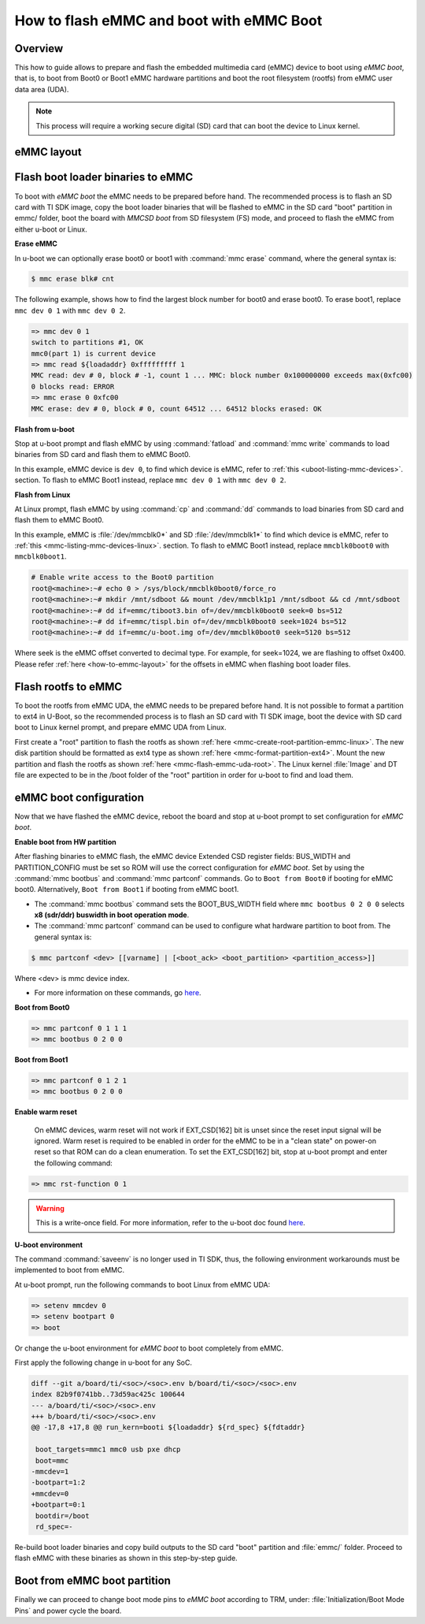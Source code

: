.. _how-to-emmc-boot:

#########################################
How to flash eMMC and boot with eMMC Boot
#########################################

Overview
========

This how to guide allows to prepare and flash the embedded multimedia card (eMMC) device to
boot using *eMMC boot*, that is, to boot from Boot0 or Boot1 eMMC hardware partitions and
boot the root filesystem (rootfs) from eMMC user data area (UDA).

.. note::

   This process will require a working secure digital (SD) card that can boot the device to Linux kernel.

.. _how-to-emmc-layout:

eMMC layout
===========

.. ifconfig:: CONFIG_part_variant in ('AM64X', 'J7200')

   .. code-block:: text

      +----------------------------------+0x0      +-------------------------+0x0
      |      tiboot3.bin (1 MB)          |         |                         |
      +----------------------------------+0x800    |                         |
      |       tispl.bin (2 MB)           |         |        rootfs           |
      +----------------------------------+0x1800   |                         |
      |       u-boot.img (4 MB)          |         |                         |
      +----------------------------------+0x3800   |                         |
      |      environment (128 KB)        |         |                         |
      +----------------------------------+0x3900   |                         |
      |   backup environment (128 KB)    |         |                         |
      +----------------------------------+0x3A00   +-------------------------+
                   Boot0 (8 MB)                              UDA

.. ifconfig:: CONFIG_part_variant in ('J721S2', 'AM62X', 'AM62PX', 'AM62AX', 'AM62DX', 'AM62LX')

   .. code-block:: text

      +----------------------------------+0x0      +-------------------------+0x0
      |      tiboot3.bin (1 MB)          |         |                         |
      +----------------------------------+0x400    |                         |
      |       tispl.bin (2 MB)           |         |        rootfs           |
      +----------------------------------+0x1400   |                         |
      |       u-boot.img (4 MB)          |         |                         |
      +----------------------------------+0x3400   |                         |
      |      environment (128 KB)        |         |                         |
      +----------------------------------+0x3500   |                         |
      |   backup environment (128 KB)    |         |                         |
      +----------------------------------+0x3600   +-------------------------+
                   Boot0 (8 MB)                              UDA

.. ifconfig:: CONFIG_part_variant not in ('AM64X', 'J7200', 'J721S2', 'AM62X', 'AM62PX', 'AM62AX', 'AM62DX', 'AM62LX')

   .. code-block:: text


      +----------------------------------+0x0      +-------------------------+0x0
      |      tiboot3.bin (512 KB)        |         |                         |
      +----------------------------------+0x400    |                         |
      |       tispl.bin (2 MB)           |         |                         |
      +----------------------------------+0x1400   |        rootfs           |
      |       u-boot.img (4 MB)          |         |                         |
      +----------------------------------+0x3400   |                         |
      |      environment (128 KB)        |         |                         |
      +----------------------------------+0x3500   |                         |
      |   backup environment (128 KB)    |         |                         |
      +----------------------------------+0x3600   |                         |
      |          sysfw (1 MB)            |         |                         |
      +----------------------------------+0x3E00   +-------------------------+
                   Boot0 (8 MB)                              UDA

Flash boot loader binaries to eMMC
==================================

To boot with *eMMC boot* the eMMC needs to be prepared before hand. The recommended process
is to flash an SD card with TI SDK image, copy the boot loader binaries that will be flashed to
eMMC in the SD card "boot" partition in emmc/ folder, boot the board with *MMCSD boot* from SD
filesystem (FS) mode, and proceed to flash the eMMC from either u-boot or Linux.

**Erase eMMC**

In u-boot we can optionally erase boot0 or boot1 with :command:`mmc erase` command, where the
general syntax is:

.. code-block:: console

   $ mmc erase blk# cnt

The following example, shows how to find the largest block number for boot0 and erase boot0.
To erase boot1, replace ``mmc dev 0 1`` with ``mmc dev 0 2``.

.. code-block:: console

   => mmc dev 0 1
   switch to partitions #1, OK
   mmc0(part 1) is current device
   => mmc read ${loadaddr} 0xfffffffff 1
   MMC read: dev # 0, block # -1, count 1 ... MMC: block number 0x100000000 exceeds max(0xfc00)
   0 blocks read: ERROR
   => mmc erase 0 0xfc00
   MMC erase: dev # 0, block # 0, count 64512 ... 64512 blocks erased: OK

**Flash from u-boot**

Stop at u-boot prompt and flash eMMC by using :command:`fatload` and :command:`mmc write` commands
to load binaries from SD card and flash them to eMMC Boot0.

In this example, eMMC device is ``dev 0``, to find which device is eMMC, refer to
:ref:`this <uboot-listing-mmc-devices>`. section. To flash to eMMC Boot1 instead, replace
``mmc dev 0 1`` with ``mmc dev 0 2``.

.. ifconfig:: CONFIG_part_variant in ('AM62LX')

   .. note::

      For am62lx device there is an errata for booting with *eMMC boot* `here <https://www.ti.com/lit/pdf/sprz582//>`__,
      hence it is recommended to boot with *MMCSD boot*, as shown :ref:`here <how-to-mmcsd-boot-from-emmc-uda>`.

.. ifconfig:: CONFIG_part_variant in ('AM64X')

   .. code-block:: console

      => mmc dev 0 1
      => fatload mmc 1 ${loadaddr} emmc/tiboot3.bin
      => mmc write ${loadaddr} 0x0 0x800
      => fatload mmc 1 ${loadaddr} emmc/tispl.bin
      => mmc write ${loadaddr} 0x800 0x1000
      => fatload mmc 1 ${loadaddr} emmc/u-boot.img
      => mmc write ${loadaddr} 0x1800 0x2000

.. ifconfig:: CONFIG_part_variant in ('J7200')

   .. code-block:: console

      => mmc dev 0 1
      => fatload mmc 1 ${loadaddr} emmc/tiboot3.bin
      => mmc write ${loadaddr} 0x0 0x800
      => fatload mmc 1 ${loadaddr} emmc/tispl.bin
      => mmc write ${loadaddr} 0x800 0x1000
      => fatload mmc 1 ${loadaddr} emmc/u-boot.img
      => mmc write ${loadaddr} 0x1800 0x2000

.. ifconfig:: CONFIG_part_variant in ('J721S2', 'AM62X', 'J784S4','J742S2', 'J722S', 'AM62PX', 'AM62AX', 'AM62DX','AM62LX')

   .. code-block:: console

      => mmc dev 0 1
      => fatload mmc 1 ${loadaddr} emmc/tiboot3.bin
      => mmc write ${loadaddr} 0x0 0x400
      => fatload mmc 1 ${loadaddr} emmc/tispl.bin
      => mmc write ${loadaddr} 0x400 0x1000
      => fatload mmc 1 ${loadaddr} emmc/u-boot.img
      => mmc write ${loadaddr} 0x1400 0x2000

.. ifconfig:: CONFIG_part_variant not in ('AM64X', 'J7200', 'J721S2', 'AM62X', 'J784S4','J742S2', 'J722S', 'AM62PX', 'AM62AX', 'AM62DX', 'AM62LX')

   .. code-block:: console

      => mmc dev 0 1
      => fatload mmc 1 ${loadaddr} emmc/tiboot3.bin
      => mmc write ${loadaddr} 0x0 0x400
      => fatload mmc 1 ${loadaddr} emmc/tispl.bin
      => mmc write ${loadaddr} 0x400 0x1000
      => fatload mmc 1 ${loadaddr} emmc/u-boot.img
      => mmc write ${loadaddr} 0x1400 0x2000
      => fatload mmc 1 ${loadaddr} emmc/sysfw.itb
      => mmc write ${loadaddr} 0x3600 0x800

**Flash from Linux**

At Linux prompt, flash eMMC by using :command:`cp` and :command:`dd` commands to load binaries
from SD card and flash them to eMMC Boot0.

In this example, eMMC is :file:`/dev/mmcblk0*` and SD :file:`/dev/mmcblk1*` to find which
device is eMMC, refer to :ref:`this <mmc-listing-mmc-devices-linux>`. section. To flash to
eMMC Boot1 instead, replace ``mmcblk0boot0`` with ``mmcblk0boot1``.

.. code-block:: console

   # Enable write access to the Boot0 partition
   root@<machine>:~# echo 0 > /sys/block/mmcblk0boot0/force_ro
   root@<machine>:~# mkdir /mnt/sdboot && mount /dev/mmcblk1p1 /mnt/sdboot && cd /mnt/sdboot
   root@<machine>:~# dd if=emmc/tiboot3.bin of=/dev/mmcblk0boot0 seek=0 bs=512
   root@<machine>:~# dd if=emmc/tispl.bin of=/dev/mmcblk0boot0 seek=1024 bs=512
   root@<machine>:~# dd if=emmc/u-boot.img of=/dev/mmcblk0boot0 seek=5120 bs=512

Where seek is the eMMC offset converted to decimal type. For example, for seek=1024, we are
flashing to offset 0x400. Please refer :ref:`here <how-to-emmc-layout>` for the offsets in eMMC
when flashing boot loader files.

Flash rootfs to eMMC
====================

To boot the rootfs from eMMC UDA, the eMMC needs to be prepared before hand. It is not
possible to format a partition to ext4 in U-Boot, so the recommended process is to flash
an SD card with TI SDK image, boot the device with SD card boot to Linux kernel prompt,
and prepare eMMC UDA from Linux.

First create a "root" partition to flash the rootfs as shown :ref:`here <mmc-create-root-partition-emmc-linux>`.
The new disk partition should be formatted as ext4 type as shown :ref:`here <mmc-format-partition-ext4>`.
Mount the new partition and flash the rootfs as shown  :ref:`here <mmc-flash-emmc-uda-root>`.
The Linux kernel :file:`Image` and DT file are expected to be in the /boot folder of the
"root" partition in order for u-boot to find and load them.

eMMC boot configuration
=======================

Now that we have flashed the eMMC device, reboot the board and stop at u-boot prompt to
set configuration for *eMMC boot*.

**Enable boot from HW partition**

After flashing binaries to eMMC flash, the eMMC device Extended CSD register fields:
BUS_WIDTH and PARTITION_CONFIG must be set so ROM will use the correct configuration
for *eMMC boot*. Set by using the :command:`mmc bootbus` and :command:`mmc partconf` commands.
Go to ``Boot from Boot0`` if booting for eMMC boot0. Alternatively, ``Boot from Boot1`` if
booting from eMMC boot1.

- The :command:`mmc bootbus` command sets the BOOT_BUS_WIDTH field where ``mmc bootbus 0 2 0 0``
  selects **x8 (sdr/ddr) buswidth in boot operation mode**.
- The :command:`mmc partconf` command can be used to configure what hardware partition
  to boot from. The general syntax is:

.. code-block:: console

   $ mmc partconf <dev> [[varname] | [<boot_ack> <boot_partition> <partition_access>]]

Where <dev> is mmc device index.

- For more information on these commands, go `here <https://docs.u-boot.org/en/latest/usage/cmd/mmc.html>`__.

**Boot from Boot0**

.. code-block:: console

   => mmc partconf 0 1 1 1
   => mmc bootbus 0 2 0 0

**Boot from Boot1**

.. code-block:: console

   => mmc partconf 0 1 2 1
   => mmc bootbus 0 2 0 0

**Enable warm reset**

   On eMMC devices, warm reset will not work if EXT_CSD[162] bit is unset since the
   reset input signal will be ignored. Warm reset is required to be enabled in order
   for the eMMC to be in a "clean state" on power-on reset so that ROM can do
   a clean enumeration. To set the EXT_CSD[162] bit, stop at u-boot prompt and enter
   the following command:

.. code-block:: console

   => mmc rst-function 0 1

.. warning::

   This is a write-once field. For more information, refer to the u-boot
   doc found `here <https://docs.u-boot.org/en/latest/usage/cmd/mmc.html>`__.

**U-boot environment**

The command :command:`saveenv` is no longer used in TI SDK, thus, the following
environment workarounds must be implemented to boot from eMMC.

At u-boot prompt, run the following commands to boot Linux from eMMC UDA:

.. code-block:: console

   => setenv mmcdev 0
   => setenv bootpart 0
   => boot

Or change the u-boot environment for *eMMC boot* to boot completely from eMMC.

First apply the following change in u-boot for any SoC.

.. code-block:: diff

   diff --git a/board/ti/<soc>/<soc>.env b/board/ti/<soc>/<soc>.env
   index 82b9f0741bb..73d59ac425c 100644
   --- a/board/ti/<soc>/<soc>.env
   +++ b/board/ti/<soc>/<soc>.env
   @@ -17,8 +17,8 @@ run_kern=booti ${loadaddr} ${rd_spec} ${fdtaddr}

    boot_targets=mmc1 mmc0 usb pxe dhcp
    boot=mmc
   -mmcdev=1
   -bootpart=1:2
   +mmcdev=0
   +bootpart=0:1
    bootdir=/boot
    rd_spec=-

Re-build boot loader binaries and copy build outputs to the SD card "boot" partition
and :file:`emmc/` folder. Proceed to flash eMMC with these binaries as shown in this
step-by-step guide.

Boot from eMMC boot partition
=============================

Finally we can proceed to change boot mode pins to *eMMC boot* according to TRM, under:
:file:`Initialization/Boot Mode Pins` and power cycle the board.
